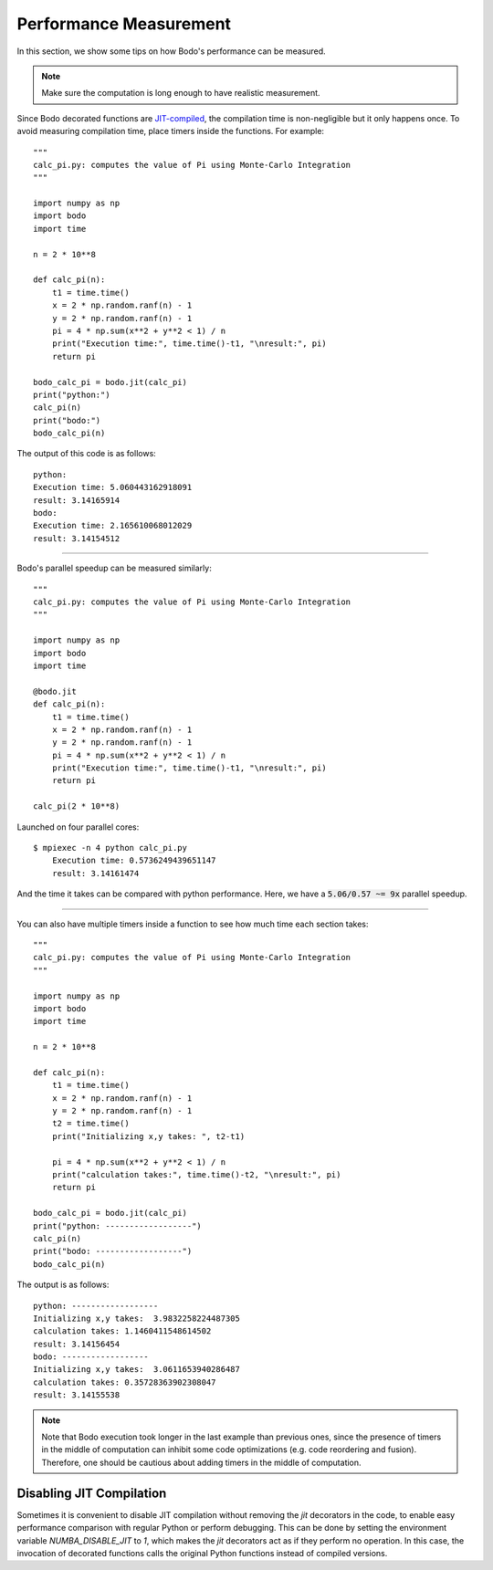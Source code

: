 .. _performance:

Performance Measurement
===========================

In this section, we show some tips on how Bodo's performance can be measured.

.. note::  Make sure the computation is long enough to have realistic measurement.

Since Bodo decorated functions are `JIT-compiled <https://numba.pydata.org/numba-doc/dev/reference/jit-compilation.html>`_, the compilation time is non-negligible but it only happens once. To avoid measuring compilation time, place timers inside the functions. For example::

	"""
	calc_pi.py: computes the value of Pi using Monte-Carlo Integration
	"""

	import numpy as np
	import bodo
	import time

	n = 2 * 10**8

	def calc_pi(n):
	    t1 = time.time()
	    x = 2 * np.random.ranf(n) - 1
	    y = 2 * np.random.ranf(n) - 1
	    pi = 4 * np.sum(x**2 + y**2 < 1) / n
	    print("Execution time:", time.time()-t1, "\nresult:", pi)
	    return pi

	bodo_calc_pi = bodo.jit(calc_pi)
	print("python:")
	calc_pi(n)
	print("bodo:")
	bodo_calc_pi(n)

The output of this code is as follows::

	python:
	Execution time: 5.060443162918091
	result: 3.14165914
	bodo:
	Execution time: 2.165610068012029
	result: 3.14154512

------------------

Bodo's parallel speedup can be measured similarly::

	"""	
	calc_pi.py: computes the value of Pi using Monte-Carlo Integration	
	"""	

	import numpy as np	
	import bodo	
	import time	

	@bodo.jit	
	def calc_pi(n):	
	    t1 = time.time()	
	    x = 2 * np.random.ranf(n) - 1	
	    y = 2 * np.random.ranf(n) - 1	
	    pi = 4 * np.sum(x**2 + y**2 < 1) / n	
	    print("Execution time:", time.time()-t1, "\nresult:", pi)	
	    return pi	

	calc_pi(2 * 10**8)

Launched on four parallel cores::

    $ mpiexec -n 4 python calc_pi.py
	Execution time: 0.5736249439651147
	result: 3.14161474

And the time it takes can be compared with python performance. Here, we have a :code:`5.06/0.57 ~= 9x` parallel speedup.

------------------

You can also have multiple timers inside a function to see how much time each section takes::

	"""
	calc_pi.py: computes the value of Pi using Monte-Carlo Integration
	"""

	import numpy as np
	import bodo
	import time

	n = 2 * 10**8

	def calc_pi(n):
	    t1 = time.time()
	    x = 2 * np.random.ranf(n) - 1
	    y = 2 * np.random.ranf(n) - 1
	    t2 = time.time()
	    print("Initializing x,y takes: ", t2-t1)

	    pi = 4 * np.sum(x**2 + y**2 < 1) / n
	    print("calculation takes:", time.time()-t2, "\nresult:", pi)
	    return pi

	bodo_calc_pi = bodo.jit(calc_pi)
	print("python: ------------------")
	calc_pi(n)
	print("bodo: ------------------")
	bodo_calc_pi(n)

The output is as follows::

	python: ------------------
	Initializing x,y takes:  3.9832258224487305
	calculation takes: 1.1460411548614502
	result: 3.14156454
	bodo: ------------------
	Initializing x,y takes:  3.0611653940286487
	calculation takes: 0.35728363902308047
	result: 3.14155538


.. note::
    Note that Bodo execution took longer in the last example than previous ones,
    since the presence of timers in the middle of computation can inhibit some code
    optimizations (e.g. code reordering and fusion). Therefore, one should be
    cautious about adding timers in the middle of computation.


.. _disable-jit:

Disabling JIT Compilation
~~~~~~~~~~~~~~~~~~~~~~~~~

Sometimes it is convenient to disable JIT compilation
without removing the `jit` decorators in the code,
to enable easy performance comparison with regular Python or
perform debugging.
This can be done by setting the environment variable
`NUMBA_DISABLE_JIT` to `1`,
which makes the `jit` decorators act as if they
perform no operation. In this case, the invocation of decorated
functions calls the original Python functions instead of compiled versions.
